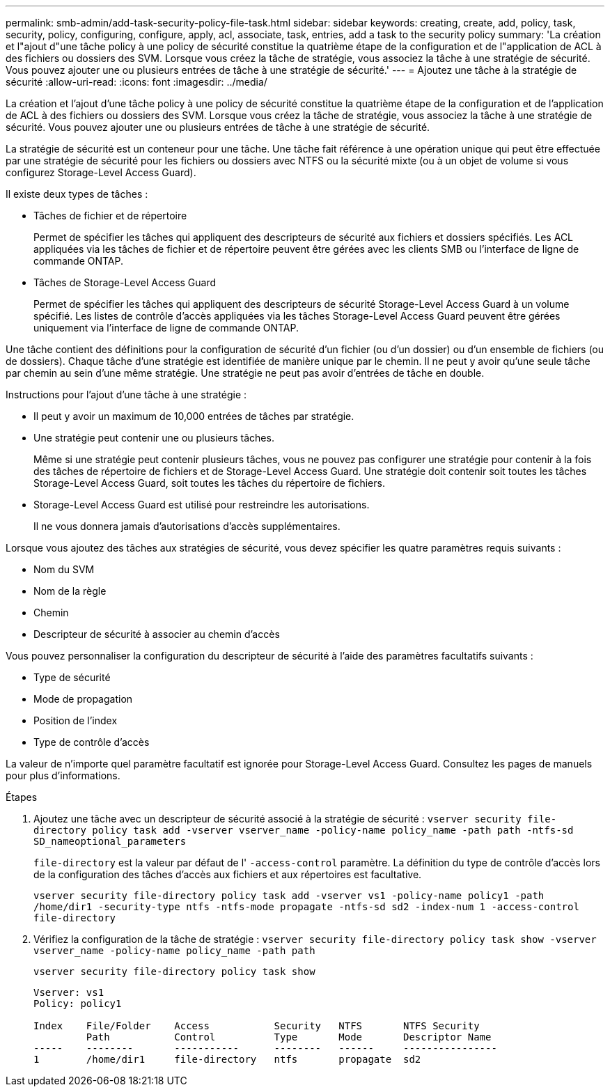 ---
permalink: smb-admin/add-task-security-policy-file-task.html 
sidebar: sidebar 
keywords: creating, create, add, policy, task, security, policy, configuring, configure, apply, acl, associate, task, entries, add a task to the security policy 
summary: 'La création et l"ajout d"une tâche policy à une policy de sécurité constitue la quatrième étape de la configuration et de l"application de ACL à des fichiers ou dossiers des SVM. Lorsque vous créez la tâche de stratégie, vous associez la tâche à une stratégie de sécurité. Vous pouvez ajouter une ou plusieurs entrées de tâche à une stratégie de sécurité.' 
---
= Ajoutez une tâche à la stratégie de sécurité
:allow-uri-read: 
:icons: font
:imagesdir: ../media/


[role="lead"]
La création et l'ajout d'une tâche policy à une policy de sécurité constitue la quatrième étape de la configuration et de l'application de ACL à des fichiers ou dossiers des SVM. Lorsque vous créez la tâche de stratégie, vous associez la tâche à une stratégie de sécurité. Vous pouvez ajouter une ou plusieurs entrées de tâche à une stratégie de sécurité.

La stratégie de sécurité est un conteneur pour une tâche. Une tâche fait référence à une opération unique qui peut être effectuée par une stratégie de sécurité pour les fichiers ou dossiers avec NTFS ou la sécurité mixte (ou à un objet de volume si vous configurez Storage-Level Access Guard).

Il existe deux types de tâches :

* Tâches de fichier et de répertoire
+
Permet de spécifier les tâches qui appliquent des descripteurs de sécurité aux fichiers et dossiers spécifiés. Les ACL appliquées via les tâches de fichier et de répertoire peuvent être gérées avec les clients SMB ou l'interface de ligne de commande ONTAP.

* Tâches de Storage-Level Access Guard
+
Permet de spécifier les tâches qui appliquent des descripteurs de sécurité Storage-Level Access Guard à un volume spécifié. Les listes de contrôle d'accès appliquées via les tâches Storage-Level Access Guard peuvent être gérées uniquement via l'interface de ligne de commande ONTAP.



Une tâche contient des définitions pour la configuration de sécurité d'un fichier (ou d'un dossier) ou d'un ensemble de fichiers (ou de dossiers). Chaque tâche d'une stratégie est identifiée de manière unique par le chemin. Il ne peut y avoir qu'une seule tâche par chemin au sein d'une même stratégie. Une stratégie ne peut pas avoir d'entrées de tâche en double.

Instructions pour l'ajout d'une tâche à une stratégie :

* Il peut y avoir un maximum de 10,000 entrées de tâches par stratégie.
* Une stratégie peut contenir une ou plusieurs tâches.
+
Même si une stratégie peut contenir plusieurs tâches, vous ne pouvez pas configurer une stratégie pour contenir à la fois des tâches de répertoire de fichiers et de Storage-Level Access Guard. Une stratégie doit contenir soit toutes les tâches Storage-Level Access Guard, soit toutes les tâches du répertoire de fichiers.

* Storage-Level Access Guard est utilisé pour restreindre les autorisations.
+
Il ne vous donnera jamais d'autorisations d'accès supplémentaires.



Lorsque vous ajoutez des tâches aux stratégies de sécurité, vous devez spécifier les quatre paramètres requis suivants :

* Nom du SVM
* Nom de la règle
* Chemin
* Descripteur de sécurité à associer au chemin d'accès


Vous pouvez personnaliser la configuration du descripteur de sécurité à l'aide des paramètres facultatifs suivants :

* Type de sécurité
* Mode de propagation
* Position de l'index
* Type de contrôle d'accès


La valeur de n'importe quel paramètre facultatif est ignorée pour Storage-Level Access Guard. Consultez les pages de manuels pour plus d'informations.

.Étapes
. Ajoutez une tâche avec un descripteur de sécurité associé à la stratégie de sécurité : `vserver security file-directory policy task add -vserver vserver_name -policy-name policy_name -path path -ntfs-sd SD_nameoptional_parameters`
+
`file-directory` est la valeur par défaut de l' `-access-control` paramètre. La définition du type de contrôle d'accès lors de la configuration des tâches d'accès aux fichiers et aux répertoires est facultative.

+
`vserver security file-directory policy task add -vserver vs1 -policy-name policy1 -path /home/dir1 -security-type ntfs -ntfs-mode propagate -ntfs-sd sd2 -index-num 1 -access-control file-directory`

. Vérifiez la configuration de la tâche de stratégie : `vserver security file-directory policy task show -vserver vserver_name -policy-name policy_name -path path`
+
`vserver security file-directory policy task show`

+
[listing]
----

Vserver: vs1
Policy: policy1

Index    File/Folder    Access           Security   NTFS       NTFS Security
         Path           Control          Type       Mode       Descriptor Name
-----    --------       -----------      --------   ------     ----------------
1        /home/dir1     file-directory   ntfs       propagate  sd2
----

